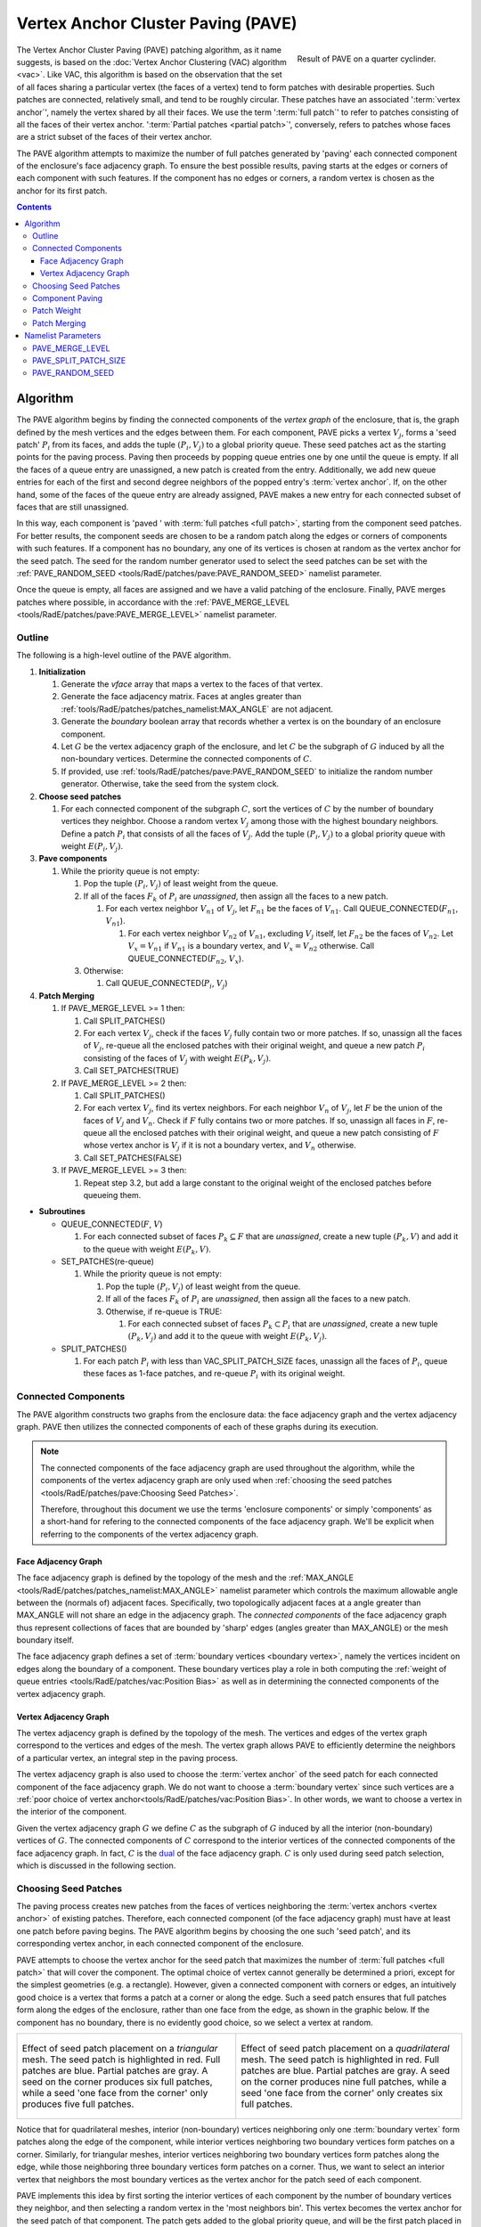 .. sectionauthor:: David Neill-Asanza <dhna@lanl.gov>

.. default-role:: math

Vertex Anchor Cluster Paving (PAVE)
===================================
.. figure:: images/basic_hemi_pave_2.png
   :name: inline-fig
   :figwidth: 32%
   :width: 100%
   :align: right

   Result of PAVE on a quarter cyclinder.

The Vertex Anchor Cluster Paving (PAVE) patching algorithm, as it name suggests, is based on the
:doc:`Vertex Anchor Clustering (VAC) algorithm <vac>`. Like VAC, this algorithm is based on the
observation that the set of all faces sharing a particular vertex (the faces of a vertex) tend to
form patches with desirable properties. Such patches are connected, relatively small, and tend to be
roughly circular. These patches have an associated ':term:`vertex anchor`', namely the vertex shared
by all their faces. We use the term ':term:`full patch`' to refer to patches consisting of all the
faces of their vertex anchor. ':term:`Partial patches <partial patch>`', conversely, refers to
patches whose faces are a strict subset of the faces of their vertex anchor.

The PAVE algorithm attempts to maximize the number of full patches generated by 'paving' each
connected component of the enclosure's face adjacency graph. To ensure the best possible results,
paving starts at the edges or corners of each component with such features. If the component has no
edges or corners, a random vertex is chosen as the anchor for its first patch.

.. contents:: Contents
   :local:
   :backlinks: none



Algorithm
---------
The PAVE algorithm begins by finding the connected components of the *vertex graph* of the
enclosure, that is, the graph defined by the mesh vertices and the edges between them. For each
component, PAVE picks a vertex `V_j`, forms a 'seed patch' `P_i` from its faces, and adds the tuple
`(P_i, V_j)` to a global priority queue. These seed patches act as the starting points for the
paving process. Paving then proceeds by popping queue entries one by one until the queue is empty.
If all the faces of a queue entry are unassigned, a new patch is created from the entry.
Additionally, we add new queue entries for each of the first and second degree neighbors of the
popped entry's :term:`vertex anchor`. If, on the other hand, some of the faces of the queue entry
are already assigned, PAVE makes a new entry for each connected subset of faces that are still
unassigned.

In this way, each component is 'paved ' with :term:`full patches <full patch>`, starting from the
component seed patches. For better results, the component seeds are chosen to be a random patch
along the edges or corners of components with such features. If a component has no boundary, any one
of its vertices is chosen at random as the vertex anchor for the seed patch. The seed for the random
number generator used to select the seed patches can be set with the :ref:`PAVE_RANDOM_SEED
<tools/RadE/patches/pave:PAVE_RANDOM_SEED>` namelist parameter.

Once the queue is empty, all faces are assigned and we have a valid patching of the enclosure.
Finally, PAVE merges patches where possible, in accordance with the :ref:`PAVE_MERGE_LEVEL
<tools/RadE/patches/pave:PAVE_MERGE_LEVEL>` namelist parameter.


Outline
+++++++
The following is a high-level outline of the PAVE algorithm.

#. **Initialization**

   #. Generate the *vface* array that maps a vertex to the faces of that vertex.
   #. Generate the face adjacency matrix. Faces at angles greater than
      :ref:`tools/RadE/patches/patches_namelist:MAX_ANGLE` are not adjacent.
   #. Generate the *boundary* boolean array that records whether a vertex is on the boundary of an
      enclosure component.
   #. Let `G` be the vertex adjacency graph of the enclosure, and let `C` be the subgraph of
      `G` induced by all the non-boundary vertices. Determine the connected components of `C`.
   #. If provided, use :ref:`tools/RadE/patches/pave:PAVE_RANDOM_SEED` to initialize the random
      number generator. Otherwise, take the seed from the system clock.

#. **Choose seed patches**

   #. For each connected component of the subgraph `C`, sort the vertices of `C` by the number of
      boundary vertices they neighbor. Choose a random vertex `V_j` among those with the highest
      boundary neighbors. Define a patch `P_i` that consists of all the faces of `V_j`. Add the
      tuple `(P_i, V_j)` to a global priority queue with weight `E(P_i, V_j)`.

#. **Pave components**

   #. While the priority queue is not empty:

      #. Pop the tuple `(P_i, V_j)` of least weight from the queue.
      #. If all of the faces `F_k` of `P_i` are *unassigned*, then assign all the faces to a new patch.

         #. For each vertex neighbor `V_{n1}` of `V_j`, let `F_{n1}` be the faces of `V_{n1}`.
            Call QUEUE_CONNECTED(`F_{n1}`, `V_{n1}`).

            #. For each vertex neighbor `V_{n2}` of `V_{n1}`, excluding `V_j` itself, let `F_{n2}` be
               the faces of `V_{n2}`. Let `V_x=V_{n1}` if `V_{n1}` is a boundary vertex, and
               `V_x=V_{n2}` otherwise. Call QUEUE_CONNECTED(`F_{n2}`, `V_x`).

      #. Otherwise:

         #. Call QUEUE_CONNECTED(`P_i`, `V_j`)

#. **Patch Merging**

   #. If PAVE_MERGE_LEVEL >= 1 then:

      #. Call SPLIT_PATCHES()
      #. For each vertex `V_j`, check if the faces `V_j` fully contain two or more patches. If so,
         unassign all the faces of `V_j`, re-queue all the enclosed patches with their original
         weight, and queue a new patch `P_i` consisting of the faces of `V_j` with weight
         `E(P_k,V_j)`.
      #. Call SET_PATCHES(TRUE)

   #. If PAVE_MERGE_LEVEL >= 2 then:

      #. Call SPLIT_PATCHES()
      #. For each vertex `V_j`, find its vertex neighbors. For each neighbor `V_n` of `V_j`, let `F`
         be the union of the faces of `V_j` and `V_n`. Check if `F` fully contains two or more
         patches. If so, unassign all faces in `F`, re-queue all the enclosed patches with their
         original weight, and queue a new patch consisting of `F` whose vertex anchor is `V_j` if
         it is not a boundary vertex, and `V_n` otherwise.
      #. Call SET_PATCHES(FALSE)

   #. If PAVE_MERGE_LEVEL >= 3 then:

      #. Repeat step 3.2, but add a large constant to the original weight of the enclosed patches
         before queueing them.

* **Subroutines**

  * QUEUE_CONNECTED(`F`, `V`)

    #. For each connected subset of faces `P_k \subseteq F` that are *unassigned*, create a
       new tuple `(P_k, V)` and add it to the queue with weight `E(P_k, V)`.

  * SET_PATCHES(re-queue)

    #. While the priority queue is not empty:

       #. Pop the tuple `(P_i, V_j)` of least weight from the queue.
       #. If all of the faces `F_k` of `P_i` are *unassigned*, then assign all the faces to a new patch.
       #. Otherwise, if re-queue is TRUE:

          #. For each connected subset of faces `P_k \subset P_i` that are *unassigned*, create a
             new tuple `(P_k, V_j)` and add it to the queue with weight `E(P_k, V_j)`.

  * SPLIT_PATCHES()

    #. For each patch `P_i` with less than VAC_SPLIT_PATCH_SIZE faces, unassign all the faces of
       `P_i`, queue these faces as 1-face patches, and re-queue `P_i` with its original weight.



Connected Components
++++++++++++++++++++
The PAVE algorithm constructs two graphs from the enclosure data: the face adjacency graph and the
vertex adjacency graph. PAVE then utilizes the connected components of each of these graphs during
its execution.

.. note::

  The connected components of the face adjacency graph are used throughout the algorithm, while the
  components of the vertex adjacency graph are only used when :ref:`choosing the seed patches
  <tools/RadE/patches/pave:Choosing Seed Patches>`.

  Therefore, throughout this document we use the terms 'enclosure components' or simply 'components'
  as a short-hand for refering to the connected components of the face adjacency graph. We'll be
  explicit when referring to the components of the vertex adjacency graph.

Face Adjacency Graph
^^^^^^^^^^^^^^^^^^^^
The face adjacency graph is defined by the topology of the mesh and the :ref:`MAX_ANGLE
<tools/RadE/patches/patches_namelist:MAX_ANGLE>` namelist parameter which controls the maximum
allowable angle between the (normals of) adjacent faces. Specifically, two topologically adjacent
faces at a angle greater than MAX_ANGLE will not share an edge in the adjacency graph. The
*connected components* of the face adjacency graph thus represent collections of faces that are
bounded by 'sharp' edges (angles greater than MAX_ANGLE) or the mesh boundary itself.

The face adjacency graph defines a set of :term:`boundary vertices <boundary vertex>`, namely the
vertices incident on edges along the boundary of a component. These boundary vertices play a role in
both computing the :ref:`weight of queue entries <tools/RadE/patches/vac:Position Bias>` as well as
in determining the connected components of the vertex adjacency graph.

Vertex Adjacency Graph
^^^^^^^^^^^^^^^^^^^^^^
The vertex adjacency graph is defined by the topology of the mesh. The vertices and edges of the
vertex graph correspond to the vertices and edges of the mesh. The vertex graph allows PAVE to
efficiently determine the neighbors of a particular vertex, an integral step in the paving process.

The vertex adjacency graph is also used to choose the :term:`vertex anchor` of the seed patch for
each connected component of the face adjacency graph. We do not want to choose a :term:`boundary
vertex` since such vertices are a :ref:`poor choice of vertex anchor<tools/RadE/patches/vac:Position
Bias>`. In other words, we want to choose a vertex in the interior of the component.

Given the vertex adjacency graph `G` we define `C` as the subgraph of `G` induced by all the
interior (non-boundary) vertices of `G`. The connected components of `C` correspond to the interior
vertices of the connected components of the face adjacency graph. In fact, `C` is the `dual
<https://en.wikipedia.org/wiki/Dual_graph>`_  of the face adjacency graph. `C` is only used during
seed patch selection, which is discussed in the following section.



Choosing Seed Patches
+++++++++++++++++++++
The paving process creates new patches from the faces of vertices neighboring the :term:`vertex
anchors <vertex anchor>` of existing patches. Therefore, each connected component (of the face
adjacency graph) must have at least one patch before paving begins. The PAVE algorithm begins by
choosing the one such 'seed patch', and its corresponding vertex anchor, in each connected component
of the enclosure.

PAVE attempts to choose the vertex anchor for the seed patch that maximizes the number of
:term:`full patches <full patch>` that will cover the component. The optimal choice of vertex cannot
generally be determined a priori, except for the simplest geometries (e.g. a rectangle). However,
given a connected component with corners or edges, an intuitively good choice is a vertex that forms
a patch at a corner or along the edge. Such a seed patch ensures that full patches form along the
edges of the enclosure, rather than one face from the edge, as shown in the graphic below. If the
component has no boundary, there is no evidently good choice, so we select a vertex at random.

.. list-table::
   :align: center
   :class: fig-table

   * - .. figure:: images/seed_patch_tri.svg
          :width: 100%
          :align: center

          Effect of seed patch placement on a *triangular* mesh. The seed patch is highlighted in
          red. Full patches are blue. Partial patches are gray.
          A seed on the corner produces six full patches, while a seed 'one face from the corner'
          only produces five full patches.

     - .. figure:: images/seed_patch_quad.svg
          :width: 100%
          :align: center

          Effect of seed patch placement on a *quadrilateral* mesh. The seed patch is highlighted in
          red. Full patches are blue. Partial patches are gray.
          A seed on the corner produces nine full patches, while a seed 'one face from the corner'
          only creates six full patches.

Notice that for quadrilateral meshes, interior (non-boundary) vertices neighboring only one
:term:`boundary vertex` form patches along the edge of the component, while interior vertices
neighboring two boundary vertices form patches on a corner. Similarly, for triangular meshes,
interior vertices neighboring two boundary vertices form patches along the edge, while those
neighboring three boundary vertices form patches on a corner. Thus, we want to select an interior
vertex that neighbors the most boundary vertices as the vertex anchor for the patch seed of each
component.

PAVE implements this idea by first sorting the interior vertices of each component by the number of
boundary vertices they neighbor, and then selecting a random vertex in the 'most neighbors bin'.
This vertex becomes the vertex anchor for the seed patch of that component. The patch gets added to
the global priority queue, and will be the first patch placed in that component. Note that since the
vertex anchor is an interior vertex, the seed patch must be a full patch. The seed patch initializes
the paving process on that component.



Component Paving
++++++++++++++++
Starting from the seed patches, each connected component of the enclosure is iteratively 'paved'
with patches that neighbor existing patches. When a patch is assigned, PAVE finds the first and
second degree vertex neighbors of the patch's vertex anchor. For each of the neighbors, PAVE forms a
new queue entry for each connected subset of the neighbor's faces that are still unassigned. This
process continues until the queue is empty, at which point all faces are assigned to a patch.

.. figure:: images/patch_neighbors.svg
   :figwidth: 90%
   :align: center

   **Top:** The red patch has just been assigned. The first and second degree neighbors of
   its vertex anchor are labeled.
   **Bottom left:** The patches formed by the first degree neighbors are colored gray. These
   are all partial patches.
   **Bottom right:** The patches formed by the second degree neighbors are colored blue and
   gray. Some are full patches (blue), and some are partial patches (gray).

Note that the vertex anchors of two adjacent :term:`full patches <full patch>` must be second degree
neighbors, since these vertices share no faces. This is the motivation for forming new patches from
the second degree neighbors of the vertex anchors of current patches.

Conversely, given two neighboring vertices and a full patch with the first vertex as anchor, the
patch formed by the second vertex must be a :term:`partial patch`. Despite this, we still consider
the first degree neighbors to make sure all faces are assigned once paving completes. Though
somewhat contrived, it's possible to create a situation where ignoring the first degree neighbors
leads to unassigned faces.

Note that it if a vertex is close to a component boundary, then its first or second degree neighbors
could be on the boundary, or even in another component. This means that patches close to the
boundary could in principle create unwanted patch seeds in an adjacent component. This will not
happen in practice because patches created on or across a boundary are given a boundary vertex as
their anchor (see step 3.1.2.1.1 of the :ref:`algorithm outline <tools/RadE/patches/pave:Outline>`).
The :ref:`position bias <tools/RadE/patches/vac:Position Bias>` term of the patch weight ensures
that such patches have a large constant added to their weight. Thus, these patches are pushed to the
back of the queue, and will not be used until all other patches have been considered. As discussed
in the :ref:`position bias <tools/RadE/patches/vac:Position Bias>` section, these queue entries must
be included to handle a corner case where a component is only one face wide.



Patch Weight
++++++++++++
Each entry of the global priority queue has an associated weight which determines their order in
the queue. The PAVE queue prioritizes entries with a lower weight, so the lowest weight patches are
assigned first.

Let the tuple `(P_i, V_j)` denote the patch `P_i` with vertex anchor `V_j`. The weight `E` of a
patch `(P_i, V_j)` is given by the error metric:

.. math::
   E(P_i, V_j) = E_{normal}(P_i) + E_{shape}(P_i) + E_{size}(P_i) + E_{full}(P_i, V_j) + E_{pos}(V_j)

Note that this error metric is identical to that of the VAC algorithm. For details on the terms of
`E(P_i,V_j)`, refer to the :ref:`patch weight section <tools/RadE/patches/vac:Patch Weight>` of the
VAC documentation.



Patch Merging
+++++++++++++
After the paving step of the PAVE algorithm, all faces are assigned to a patch. However, we may
still reduce the patch count by *merging* patches together. Therefore, PAVE implements several patch
merging subroutines of increasing aggressiveness. These merging subroutines are identical to those
used in the VAC algorithm. For a detailed discussion on patch merging, refer to the :ref:`patch
merging section <tools/RadE/patches/vac:Patch Merging>` of the VAC documentation.

In order to increase the number of merge candidates, all the merge subroutines begin by 'splitting'
small patches. The maximum size of patches to split is controlled by the :ref:`PAVE_SPLIT_PATCH_SIZE
<tools/RadE/patches/pave:PAVE_MERGE_LEVEL>` namelist parameter. The :ref:`patch splitting section
<tools/RadE/patches/vac:Patch Splitting>` of the VAC documentation provides more details on patch
splitting.

The :ref:`PAVE_MERGE_LEVEL <tools/RadE/patches/pave:PAVE_MERGE_LEVEL>` namelist parameter controls
the aggressiveness of patch merging. PAVE currently support four merge levels. Again, refer to the
:ref:`VAC documentation <tools/RadE/patches/vac:Merge Level 0>` for more information on each merge
level.



Namelist Parameters
-------------------
The :doc:`PATCHES namelist <patches_namelist>` allows a user to configure the PAVE algorithm
parameters. Although the PATCHES namelist supports many parameters, only five are used by PAVE, and
only three of those are unique to PAVE.

The general parameters used by PAVE are VERBOSITY_LEVEL and MAX_ANGLE. Refer to the :ref:`PATCHES
namelist documentation <tools/RadE/patches/patches_namelist:General Parameters>` for more
information on those parameters.

The three parameters unique to PAVE are all prefixed with *PAVE*. These have already been discussed,
so we'll only touch on them briefly here and link to the previous discussion.


PAVE_MERGE_LEVEL
++++++++++++++++
Controls the aggressiveness of patch merging.

.. namelist_parameter::
   :type: INTEGER
   :domain: pave_merge_level >= 0
   :default: pave_merge_level = 3

After the patch assignment stage, all faces are assigned to a patch. The algorithm then attempts to
merge patches in order to reduce the patch count.

The merge levels are defined as follows:

.. list-table::
   :widths: 15 30
   :header-rows: 1

   * - Value
     - Description
   * - pave_merge_level = 0
     - No merging.
   * - pave_merge_level = 1
     - Merge patches that are within the faces of a vertex.
   * - pave_merge_level = 2
     - Same as 1. Additionally, merge patches that are within the faces of pairs
       of adjacent vertices. The old patches are requeued with their original
       weight so that a merge is only performed if the merge candidate has a
       lower weight than any of its consituent patches.
   * - pave_merge_level >= 3
     - Same as 2. Additionally, merge patches within the faces of pairs of
       adjacent vertices, but add a large weight to the requeued old patches.
       This ensures that the merge is always performed.

For more details on each merge level, refer to the section on :ref:`patch merging
<tools/RadE/patches/vac:Patch Merging>` of the VAC documentation.


PAVE_SPLIT_PATCH_SIZE
+++++++++++++++++++++
Defines the maximum size of patches to be split during patch merging.

.. namelist_parameter::
   :type: INTEGER
   :domain: pave_split_patch_size > 1
   :default: pave_split_patch_size = 3

Before merging patches, all :ref:`merge subroutines <tools/RadE/patches/pave:Patch Merging>` find
patches with less than ``pave_split_patch_size`` faces and 'split' them into 1-face patches. The
original patches aren't actually modified, rather they are re-queued along with their constituent
faces. This allows the algorithm to find more merge candidates and then 'fill in the gaps' with the
1-face patches.

The 1-face patches have a large weight, so they will only be used after all other patches are
assigned. Therefore, the enclosure will tend retain the same patches as before the split, unless
this is not possible due to a merge.

For a more details on this parameter, refer to the section on :ref:`patch splitting
<tools/RadE/patches/vac:Patch Splitting>` of the VAC documentation.

.. note::
   For best results, set ``pave_split_patch_size`` to 3 for quadrilateral meshes and to 5 for
   triangular meshes. This avoids splitting too many patches.


PAVE_RANDOM_SEED
++++++++++++++++
Defines the seed for the random number generator used to pick the initial seed patches.

.. namelist_parameter::
   :type: INTEGER
   :domain: pave_random_seed > 0
   :default: ``NONE``, the seed is taken from the system clock.

The PAVE algorithm begins by creating a 'seed patch' in each connected component of the enclosure.
Each component is then 'paved' or 'tiled' with patches, starting from the seed patch. The seed
patches are chosen randomly from a set of patches determined to produce optimal results. Refer to
the :ref:`seed patches section <tools/RadE/patches/pave:Choosing Seed Patches>` of the PAVE
documentation for more information on how the seed patches are selected.

This parameter sets the seed for the random number generator used to pick the seed patches.
Therefore, runs with the same value for this parameter will produce identical results. If this
parameter is not specified, then the seed is taken from the system clock and results will likely
vary from run to run.
